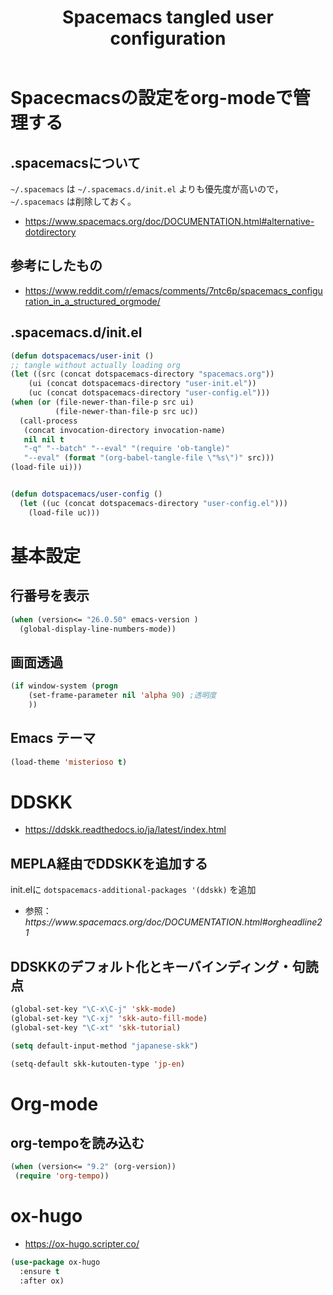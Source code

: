 #+TITLE: Spacemacs tangled user configuration
#+STARTUP: headlines
#+STARTUP: nohideblocks
#+STARTUP: noindent
#+OPTIONS: toc:4 h:4
#+PROPERTY: header-args:emacs-lisp :comments link
* Spacecmacsの設定をorg-modeで管理する
** .spacemacsについて
=~/.spacemacs= は =~/.spacemacs.d/init.el= よりも優先度が高いので， =~/.spacemacs= は削除しておく。
- [[https://www.spacemacs.org/doc/DOCUMENTATION.html#alternative-dotdirectory]]
** 参考にしたもの
- [[https://www.reddit.com/r/emacs/comments/7ntc6p/spacemacs_configuration_in_a_structured_orgmode/]]
** .spacemacs.d/init.el
#+BEGIN_SRC emacs-lisp :tangle no
  (defun dotspacemacs/user-init ()
  ;; tangle without actually loading org
  (let ((src (concat dotspacemacs-directory "spacemacs.org"))
      (ui (concat dotspacemacs-directory "user-init.el"))
      (uc (concat dotspacemacs-directory "user-config.el")))
  (when (or (file-newer-than-file-p src ui)
            (file-newer-than-file-p src uc))
    (call-process
     (concat invocation-directory invocation-name)
     nil nil t
     "-q" "--batch" "--eval" "(require 'ob-tangle)"
     "--eval" (format "(org-babel-tangle-file \"%s\")" src)))
  (load-file ui)))


  (defun dotspacemacs/user-config ()
    (let ((uc (concat dotspacemacs-directory "user-config.el")))
      (load-file uc)))
#+END_SRC
* 基本設定
** 行番号を表示
#+BEGIN_SRC emacs-lisp :tangle user-init.el
  (when (version<= "26.0.50" emacs-version )
    (global-display-line-numbers-mode))
#+END_SRC
** 画面透過
#+BEGIN_SRC emacs-lisp :tangle user-init.el
  (if window-system (progn
      (set-frame-parameter nil 'alpha 90) ;透明度
      ))
#+END_SRC
** Emacs テーマ
#+BEGIN_SRC emacs-lisp :tangle user-config.el
  (load-theme 'misterioso t)
#+END_SRC
* DDSKK
- [[https://ddskk.readthedocs.io/ja/latest/index.html]]
** MEPLA経由でDDSKKを追加する
init.elに =dotspacemacs-additional-packages '(ddskk)= を追加
   - 参照：[[ https://www.spacemacs.org/doc/DOCUMENTATION.html#orgheadline21]]

** DDSKKのデフォルト化とキーバインディング・句読点

#+BEGIN_SRC emacs-lisp :tangle user-init.el
  (global-set-key "\C-x\C-j" 'skk-mode)
  (global-set-key "\C-xj" 'skk-auto-fill-mode)
  (global-set-key "\C-xt" 'skk-tutorial)

  (setq default-input-method "japanese-skk")

  (setq-default skk-kutouten-type 'jp-en)
#+END_SRC
* Org-mode
** org-tempoを読み込む 
#+BEGIN_SRC emacs-lisp :tangle user-config.el
  (when (version<= "9.2" (org-version))
   (require 'org-tempo))
#+END_SRC
* ox-hugo
- [[https://ox-hugo.scripter.co/]]
#+BEGIN_SRC emacs-lisp :tangle user-config.el
  (use-package ox-hugo
    :ensure t
    :after ox)
#+END_SRC
